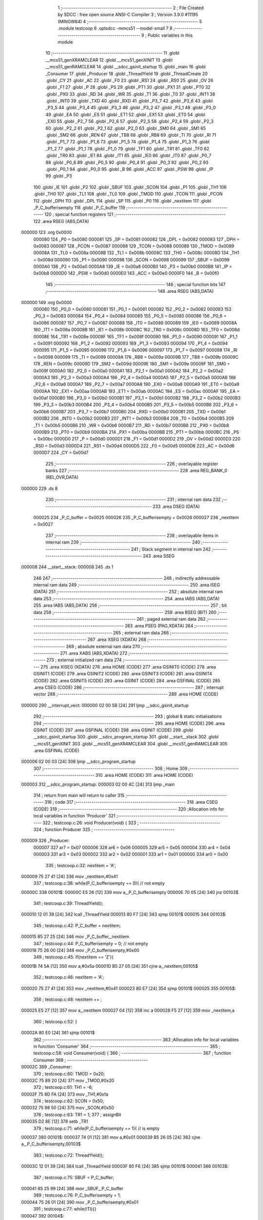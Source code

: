                                       1 ;--------------------------------------------------------
                                      2 ; File Created by SDCC : free open source ANSI-C Compiler
                                      3 ; Version 3.9.0 #11195 (MINGW64)
                                      4 ;--------------------------------------------------------
                                      5 	.module testcoop
                                      6 	.optsdcc -mmcs51 --model-small
                                      7 	
                                      8 ;--------------------------------------------------------
                                      9 ; Public variables in this module
                                     10 ;--------------------------------------------------------
                                     11 	.globl __mcs51_genXRAMCLEAR
                                     12 	.globl __mcs51_genXINIT
                                     13 	.globl __mcs51_genRAMCLEAR
                                     14 	.globl __sdcc_gsinit_startup
                                     15 	.globl _main
                                     16 	.globl _Consumer
                                     17 	.globl _Producer
                                     18 	.globl _ThreadYield
                                     19 	.globl _ThreadCreate
                                     20 	.globl _CY
                                     21 	.globl _AC
                                     22 	.globl _F0
                                     23 	.globl _RS1
                                     24 	.globl _RS0
                                     25 	.globl _OV
                                     26 	.globl _F1
                                     27 	.globl _P
                                     28 	.globl _PS
                                     29 	.globl _PT1
                                     30 	.globl _PX1
                                     31 	.globl _PT0
                                     32 	.globl _PX0
                                     33 	.globl _RD
                                     34 	.globl _WR
                                     35 	.globl _T1
                                     36 	.globl _T0
                                     37 	.globl _INT1
                                     38 	.globl _INT0
                                     39 	.globl _TXD
                                     40 	.globl _RXD
                                     41 	.globl _P3_7
                                     42 	.globl _P3_6
                                     43 	.globl _P3_5
                                     44 	.globl _P3_4
                                     45 	.globl _P3_3
                                     46 	.globl _P3_2
                                     47 	.globl _P3_1
                                     48 	.globl _P3_0
                                     49 	.globl _EA
                                     50 	.globl _ES
                                     51 	.globl _ET1
                                     52 	.globl _EX1
                                     53 	.globl _ET0
                                     54 	.globl _EX0
                                     55 	.globl _P2_7
                                     56 	.globl _P2_6
                                     57 	.globl _P2_5
                                     58 	.globl _P2_4
                                     59 	.globl _P2_3
                                     60 	.globl _P2_2
                                     61 	.globl _P2_1
                                     62 	.globl _P2_0
                                     63 	.globl _SM0
                                     64 	.globl _SM1
                                     65 	.globl _SM2
                                     66 	.globl _REN
                                     67 	.globl _TB8
                                     68 	.globl _RB8
                                     69 	.globl _TI
                                     70 	.globl _RI
                                     71 	.globl _P1_7
                                     72 	.globl _P1_6
                                     73 	.globl _P1_5
                                     74 	.globl _P1_4
                                     75 	.globl _P1_3
                                     76 	.globl _P1_2
                                     77 	.globl _P1_1
                                     78 	.globl _P1_0
                                     79 	.globl _TF1
                                     80 	.globl _TR1
                                     81 	.globl _TF0
                                     82 	.globl _TR0
                                     83 	.globl _IE1
                                     84 	.globl _IT1
                                     85 	.globl _IE0
                                     86 	.globl _IT0
                                     87 	.globl _P0_7
                                     88 	.globl _P0_6
                                     89 	.globl _P0_5
                                     90 	.globl _P0_4
                                     91 	.globl _P0_3
                                     92 	.globl _P0_2
                                     93 	.globl _P0_1
                                     94 	.globl _P0_0
                                     95 	.globl _B
                                     96 	.globl _ACC
                                     97 	.globl _PSW
                                     98 	.globl _IP
                                     99 	.globl _P3
                                    100 	.globl _IE
                                    101 	.globl _P2
                                    102 	.globl _SBUF
                                    103 	.globl _SCON
                                    104 	.globl _P1
                                    105 	.globl _TH1
                                    106 	.globl _TH0
                                    107 	.globl _TL1
                                    108 	.globl _TL0
                                    109 	.globl _TMOD
                                    110 	.globl _TCON
                                    111 	.globl _PCON
                                    112 	.globl _DPH
                                    113 	.globl _DPL
                                    114 	.globl _SP
                                    115 	.globl _P0
                                    116 	.globl _nextitem
                                    117 	.globl _P_C_bufferisempty
                                    118 	.globl _P_C_buffer
                                    119 ;--------------------------------------------------------
                                    120 ; special function registers
                                    121 ;--------------------------------------------------------
                                    122 	.area RSEG    (ABS,DATA)
      000000                        123 	.org 0x0000
                           000080   124 _P0	=	0x0080
                           000081   125 _SP	=	0x0081
                           000082   126 _DPL	=	0x0082
                           000083   127 _DPH	=	0x0083
                           000087   128 _PCON	=	0x0087
                           000088   129 _TCON	=	0x0088
                           000089   130 _TMOD	=	0x0089
                           00008A   131 _TL0	=	0x008a
                           00008B   132 _TL1	=	0x008b
                           00008C   133 _TH0	=	0x008c
                           00008D   134 _TH1	=	0x008d
                           000090   135 _P1	=	0x0090
                           000098   136 _SCON	=	0x0098
                           000099   137 _SBUF	=	0x0099
                           0000A0   138 _P2	=	0x00a0
                           0000A8   139 _IE	=	0x00a8
                           0000B0   140 _P3	=	0x00b0
                           0000B8   141 _IP	=	0x00b8
                           0000D0   142 _PSW	=	0x00d0
                           0000E0   143 _ACC	=	0x00e0
                           0000F0   144 _B	=	0x00f0
                                    145 ;--------------------------------------------------------
                                    146 ; special function bits
                                    147 ;--------------------------------------------------------
                                    148 	.area RSEG    (ABS,DATA)
      000000                        149 	.org 0x0000
                           000080   150 _P0_0	=	0x0080
                           000081   151 _P0_1	=	0x0081
                           000082   152 _P0_2	=	0x0082
                           000083   153 _P0_3	=	0x0083
                           000084   154 _P0_4	=	0x0084
                           000085   155 _P0_5	=	0x0085
                           000086   156 _P0_6	=	0x0086
                           000087   157 _P0_7	=	0x0087
                           000088   158 _IT0	=	0x0088
                           000089   159 _IE0	=	0x0089
                           00008A   160 _IT1	=	0x008a
                           00008B   161 _IE1	=	0x008b
                           00008C   162 _TR0	=	0x008c
                           00008D   163 _TF0	=	0x008d
                           00008E   164 _TR1	=	0x008e
                           00008F   165 _TF1	=	0x008f
                           000090   166 _P1_0	=	0x0090
                           000091   167 _P1_1	=	0x0091
                           000092   168 _P1_2	=	0x0092
                           000093   169 _P1_3	=	0x0093
                           000094   170 _P1_4	=	0x0094
                           000095   171 _P1_5	=	0x0095
                           000096   172 _P1_6	=	0x0096
                           000097   173 _P1_7	=	0x0097
                           000098   174 _RI	=	0x0098
                           000099   175 _TI	=	0x0099
                           00009A   176 _RB8	=	0x009a
                           00009B   177 _TB8	=	0x009b
                           00009C   178 _REN	=	0x009c
                           00009D   179 _SM2	=	0x009d
                           00009E   180 _SM1	=	0x009e
                           00009F   181 _SM0	=	0x009f
                           0000A0   182 _P2_0	=	0x00a0
                           0000A1   183 _P2_1	=	0x00a1
                           0000A2   184 _P2_2	=	0x00a2
                           0000A3   185 _P2_3	=	0x00a3
                           0000A4   186 _P2_4	=	0x00a4
                           0000A5   187 _P2_5	=	0x00a5
                           0000A6   188 _P2_6	=	0x00a6
                           0000A7   189 _P2_7	=	0x00a7
                           0000A8   190 _EX0	=	0x00a8
                           0000A9   191 _ET0	=	0x00a9
                           0000AA   192 _EX1	=	0x00aa
                           0000AB   193 _ET1	=	0x00ab
                           0000AC   194 _ES	=	0x00ac
                           0000AF   195 _EA	=	0x00af
                           0000B0   196 _P3_0	=	0x00b0
                           0000B1   197 _P3_1	=	0x00b1
                           0000B2   198 _P3_2	=	0x00b2
                           0000B3   199 _P3_3	=	0x00b3
                           0000B4   200 _P3_4	=	0x00b4
                           0000B5   201 _P3_5	=	0x00b5
                           0000B6   202 _P3_6	=	0x00b6
                           0000B7   203 _P3_7	=	0x00b7
                           0000B0   204 _RXD	=	0x00b0
                           0000B1   205 _TXD	=	0x00b1
                           0000B2   206 _INT0	=	0x00b2
                           0000B3   207 _INT1	=	0x00b3
                           0000B4   208 _T0	=	0x00b4
                           0000B5   209 _T1	=	0x00b5
                           0000B6   210 _WR	=	0x00b6
                           0000B7   211 _RD	=	0x00b7
                           0000B8   212 _PX0	=	0x00b8
                           0000B9   213 _PT0	=	0x00b9
                           0000BA   214 _PX1	=	0x00ba
                           0000BB   215 _PT1	=	0x00bb
                           0000BC   216 _PS	=	0x00bc
                           0000D0   217 _P	=	0x00d0
                           0000D1   218 _F1	=	0x00d1
                           0000D2   219 _OV	=	0x00d2
                           0000D3   220 _RS0	=	0x00d3
                           0000D4   221 _RS1	=	0x00d4
                           0000D5   222 _F0	=	0x00d5
                           0000D6   223 _AC	=	0x00d6
                           0000D7   224 _CY	=	0x00d7
                                    225 ;--------------------------------------------------------
                                    226 ; overlayable register banks
                                    227 ;--------------------------------------------------------
                                    228 	.area REG_BANK_0	(REL,OVR,DATA)
      000000                        229 	.ds 8
                                    230 ;--------------------------------------------------------
                                    231 ; internal ram data
                                    232 ;--------------------------------------------------------
                                    233 	.area DSEG    (DATA)
                           000025   234 _P_C_buffer	=	0x0025
                           000026   235 _P_C_bufferisempty	=	0x0026
                           000027   236 _nextitem	=	0x0027
                                    237 ;--------------------------------------------------------
                                    238 ; overlayable items in internal ram 
                                    239 ;--------------------------------------------------------
                                    240 ;--------------------------------------------------------
                                    241 ; Stack segment in internal ram 
                                    242 ;--------------------------------------------------------
                                    243 	.area	SSEG
      000008                        244 __start__stack:
      000008                        245 	.ds	1
                                    246 
                                    247 ;--------------------------------------------------------
                                    248 ; indirectly addressable internal ram data
                                    249 ;--------------------------------------------------------
                                    250 	.area ISEG    (DATA)
                                    251 ;--------------------------------------------------------
                                    252 ; absolute internal ram data
                                    253 ;--------------------------------------------------------
                                    254 	.area IABS    (ABS,DATA)
                                    255 	.area IABS    (ABS,DATA)
                                    256 ;--------------------------------------------------------
                                    257 ; bit data
                                    258 ;--------------------------------------------------------
                                    259 	.area BSEG    (BIT)
                                    260 ;--------------------------------------------------------
                                    261 ; paged external ram data
                                    262 ;--------------------------------------------------------
                                    263 	.area PSEG    (PAG,XDATA)
                                    264 ;--------------------------------------------------------
                                    265 ; external ram data
                                    266 ;--------------------------------------------------------
                                    267 	.area XSEG    (XDATA)
                                    268 ;--------------------------------------------------------
                                    269 ; absolute external ram data
                                    270 ;--------------------------------------------------------
                                    271 	.area XABS    (ABS,XDATA)
                                    272 ;--------------------------------------------------------
                                    273 ; external initialized ram data
                                    274 ;--------------------------------------------------------
                                    275 	.area XISEG   (XDATA)
                                    276 	.area HOME    (CODE)
                                    277 	.area GSINIT0 (CODE)
                                    278 	.area GSINIT1 (CODE)
                                    279 	.area GSINIT2 (CODE)
                                    280 	.area GSINIT3 (CODE)
                                    281 	.area GSINIT4 (CODE)
                                    282 	.area GSINIT5 (CODE)
                                    283 	.area GSINIT  (CODE)
                                    284 	.area GSFINAL (CODE)
                                    285 	.area CSEG    (CODE)
                                    286 ;--------------------------------------------------------
                                    287 ; interrupt vector 
                                    288 ;--------------------------------------------------------
                                    289 	.area HOME    (CODE)
      000000                        290 __interrupt_vect:
      000000 02 00 5B         [24]  291 	ljmp	__sdcc_gsinit_startup
                                    292 ;--------------------------------------------------------
                                    293 ; global & static initialisations
                                    294 ;--------------------------------------------------------
                                    295 	.area HOME    (CODE)
                                    296 	.area GSINIT  (CODE)
                                    297 	.area GSFINAL (CODE)
                                    298 	.area GSINIT  (CODE)
                                    299 	.globl __sdcc_gsinit_startup
                                    300 	.globl __sdcc_program_startup
                                    301 	.globl __start__stack
                                    302 	.globl __mcs51_genXINIT
                                    303 	.globl __mcs51_genXRAMCLEAR
                                    304 	.globl __mcs51_genRAMCLEAR
                                    305 	.area GSFINAL (CODE)
      000006 02 00 03         [24]  306 	ljmp	__sdcc_program_startup
                                    307 ;--------------------------------------------------------
                                    308 ; Home
                                    309 ;--------------------------------------------------------
                                    310 	.area HOME    (CODE)
                                    311 	.area HOME    (CODE)
      000003                        312 __sdcc_program_startup:
      000003 02 00 4C         [24]  313 	ljmp	_main
                                    314 ;	return from main will return to caller
                                    315 ;--------------------------------------------------------
                                    316 ; code
                                    317 ;--------------------------------------------------------
                                    318 	.area CSEG    (CODE)
                                    319 ;------------------------------------------------------------
                                    320 ;Allocation info for local variables in function 'Producer'
                                    321 ;------------------------------------------------------------
                                    322 ;	testcoop.c:26: void Producer(void) {
                                    323 ;	-----------------------------------------
                                    324 ;	 function Producer
                                    325 ;	-----------------------------------------
      000009                        326 _Producer:
                           000007   327 	ar7 = 0x07
                           000006   328 	ar6 = 0x06
                           000005   329 	ar5 = 0x05
                           000004   330 	ar4 = 0x04
                           000003   331 	ar3 = 0x03
                           000002   332 	ar2 = 0x02
                           000001   333 	ar1 = 0x01
                           000000   334 	ar0 = 0x00
                                    335 ;	testcoop.c:32: nextitem = 'A';
      000009 75 27 41         [24]  336 	mov	_nextitem,#0x41
                                    337 ;	testcoop.c:38: while(P_C_bufferisempty == 0){  // not empty
      00000C                        338 00101$:
      00000C E5 26            [12]  339 	mov	a,_P_C_bufferisempty
      00000E 70 05            [24]  340 	jnz	00103$
                                    341 ;	testcoop.c:39: ThreadYield();
      000010 12 01 39         [24]  342 	lcall	_ThreadYield
      000013 80 F7            [24]  343 	sjmp	00101$
      000015                        344 00103$:
                                    345 ;	testcoop.c:42: P_C_buffer = nextitem;
      000015 85 27 25         [24]  346 	mov	_P_C_buffer,_nextitem
                                    347 ;	testcoop.c:44: P_C_bufferisempty = 0; // not empty
      000018 75 26 00         [24]  348 	mov	_P_C_bufferisempty,#0x00
                                    349 ;	testcoop.c:45: if(nextitem == 'Z'){
      00001B 74 5A            [12]  350 	mov	a,#0x5a
      00001D B5 27 05         [24]  351 	cjne	a,_nextitem,00105$
                                    352 ;	testcoop.c:46: nextitem = 'A';
      000020 75 27 41         [24]  353 	mov	_nextitem,#0x41
      000023 80 E7            [24]  354 	sjmp	00101$
      000025                        355 00105$:
                                    356 ;	testcoop.c:48: nextitem ++ ;
      000025 E5 27            [12]  357 	mov	a,_nextitem
      000027 04               [12]  358 	inc	a
      000028 F5 27            [12]  359 	mov	_nextitem,a
                                    360 ;	testcoop.c:52: }
      00002A 80 E0            [24]  361 	sjmp	00101$
                                    362 ;------------------------------------------------------------
                                    363 ;Allocation info for local variables in function 'Consumer'
                                    364 ;------------------------------------------------------------
                                    365 ;	testcoop.c:58: void Consumer(void) {
                                    366 ;	-----------------------------------------
                                    367 ;	 function Consumer
                                    368 ;	-----------------------------------------
      00002C                        369 _Consumer:
                                    370 ;	testcoop.c:60: TMOD = 0x20;
      00002C 75 89 20         [24]  371 	mov	_TMOD,#0x20
                                    372 ;	testcoop.c:61: TH1 = -6;
      00002F 75 8D FA         [24]  373 	mov	_TH1,#0xfa
                                    374 ;	testcoop.c:62: SCON = 0x50;
      000032 75 98 50         [24]  375 	mov	_SCON,#0x50
                                    376 ;	testcoop.c:63: TR1 = 1;
                                    377 ;	assignBit
      000035 D2 8E            [12]  378 	setb	_TR1
                                    379 ;	testcoop.c:71: while(P_C_bufferisempty == 1){ // is empty
      000037                        380 00101$:
      000037 74 01            [12]  381 	mov	a,#0x01
      000039 B5 26 05         [24]  382 	cjne	a,_P_C_bufferisempty,00103$
                                    383 ;	testcoop.c:72: ThreadYield();
      00003C 12 01 39         [24]  384 	lcall	_ThreadYield
      00003F 80 F6            [24]  385 	sjmp	00101$
      000041                        386 00103$:
                                    387 ;	testcoop.c:75: SBUF = P_C_buffer;
      000041 85 25 99         [24]  388 	mov	_SBUF,_P_C_buffer
                                    389 ;	testcoop.c:76: P_C_bufferisempty = 1;
      000044 75 26 01         [24]  390 	mov	_P_C_bufferisempty,#0x01
                                    391 ;	testcoop.c:77: while(!TI){}
      000047                        392 00104$:
                                    393 ;	testcoop.c:78: TI = 0;
                                    394 ;	assignBit
      000047 10 99 ED         [24]  395 	jbc	_TI,00101$
                                    396 ;	testcoop.c:81: }
      00004A 80 FB            [24]  397 	sjmp	00104$
                                    398 ;------------------------------------------------------------
                                    399 ;Allocation info for local variables in function 'main'
                                    400 ;------------------------------------------------------------
                                    401 ;mainID                    Allocated to registers 
                                    402 ;------------------------------------------------------------
                                    403 ;	testcoop.c:87: void main(void) {
                                    404 ;	-----------------------------------------
                                    405 ;	 function main
                                    406 ;	-----------------------------------------
      00004C                        407 _main:
                                    408 ;	testcoop.c:95: P_C_bufferisempty = 1;
      00004C 75 26 01         [24]  409 	mov	_P_C_bufferisempty,#0x01
                                    410 ;	testcoop.c:96: P_C_buffer = 0;
      00004F 75 25 00         [24]  411 	mov	_P_C_buffer,#0x00
                                    412 ;	testcoop.c:98: ThreadID mainID = ThreadCreate(Producer);
      000052 90 00 09         [24]  413 	mov	dptr,#_Producer
      000055 12 00 A5         [24]  414 	lcall	_ThreadCreate
                                    415 ;	testcoop.c:99: Consumer();
                                    416 ;	testcoop.c:100: }
      000058 02 00 2C         [24]  417 	ljmp	_Consumer
                                    418 ;------------------------------------------------------------
                                    419 ;Allocation info for local variables in function '_sdcc_gsinit_startup'
                                    420 ;------------------------------------------------------------
                                    421 ;	testcoop.c:101: void _sdcc_gsinit_startup(void) {
                                    422 ;	-----------------------------------------
                                    423 ;	 function _sdcc_gsinit_startup
                                    424 ;	-----------------------------------------
      00005B                        425 __sdcc_gsinit_startup:
                                    426 ;	testcoop.c:104: __endasm;
      00005B 02 00 62         [24]  427 	ljmp	_Bootstrap
                                    428 ;	testcoop.c:105: }
      00005E 22               [24]  429 	ret
                                    430 ;------------------------------------------------------------
                                    431 ;Allocation info for local variables in function '_mcs51_genRAMCLEAR'
                                    432 ;------------------------------------------------------------
                                    433 ;	testcoop.c:106: void _mcs51_genRAMCLEAR(void) {}
                                    434 ;	-----------------------------------------
                                    435 ;	 function _mcs51_genRAMCLEAR
                                    436 ;	-----------------------------------------
      00005F                        437 __mcs51_genRAMCLEAR:
      00005F 22               [24]  438 	ret
                                    439 ;------------------------------------------------------------
                                    440 ;Allocation info for local variables in function '_mcs51_genXINIT'
                                    441 ;------------------------------------------------------------
                                    442 ;	testcoop.c:107: void _mcs51_genXINIT(void) {}
                                    443 ;	-----------------------------------------
                                    444 ;	 function _mcs51_genXINIT
                                    445 ;	-----------------------------------------
      000060                        446 __mcs51_genXINIT:
      000060 22               [24]  447 	ret
                                    448 ;------------------------------------------------------------
                                    449 ;Allocation info for local variables in function '_mcs51_genXRAMCLEAR'
                                    450 ;------------------------------------------------------------
                                    451 ;	testcoop.c:108: void _mcs51_genXRAMCLEAR(void) {}
                                    452 ;	-----------------------------------------
                                    453 ;	 function _mcs51_genXRAMCLEAR
                                    454 ;	-----------------------------------------
      000061                        455 __mcs51_genXRAMCLEAR:
      000061 22               [24]  456 	ret
                                    457 	.area CSEG    (CODE)
                                    458 	.area CONST   (CODE)
                                    459 	.area XINIT   (CODE)
                                    460 	.area CABS    (ABS,CODE)
